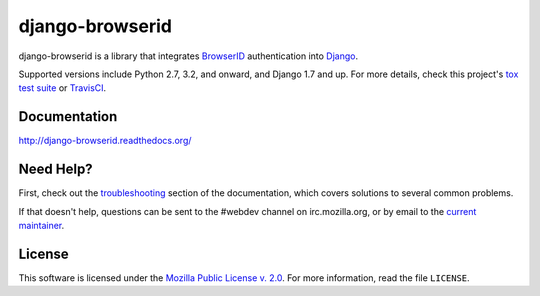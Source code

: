 django-browserid
================

|TravisCI|_

.. |TravisCI| image:: https://travis-ci.org/mozilla/django-browserid.svg?branch=master
.. _TravisCI: https://travis-ci.org/mozilla/django-browserid

django-browserid is a library that integrates BrowserID_ authentication into
Django_.

Supported versions include Python 2.7, 3.2, and onward, and Django 1.7 and up.
For more details, check this project's `tox test suite`_ or TravisCI_.

.. _Django: https://www.djangoproject.com/
.. _BrowserID: https://login.persona.org/
.. _tox test suite: https://github.com/mozilla/django-browserid/blob/master/tox.ini


Documentation
-------------

http://django-browserid.readthedocs.org/


Need Help?
----------

First, check out the `troubleshooting`_ section of the documentation, which
covers solutions to several common problems.

If that doesn't help, questions can be sent to the #webdev channel on
irc.mozilla.org, or by email to the `current maintainer`_.

.. _troubleshooting: http://django-browserid.readthedocs.org/en/latest/user/troubleshooting.html
.. _current maintainer: mailto:mkelly@mozilla.org


License
-------

This software is licensed under the `Mozilla Public License v. 2.0`_. For more
information, read the file ``LICENSE``.

.. _Mozilla Public License v. 2.0: https://www.mozilla.org/MPL/2.0/


